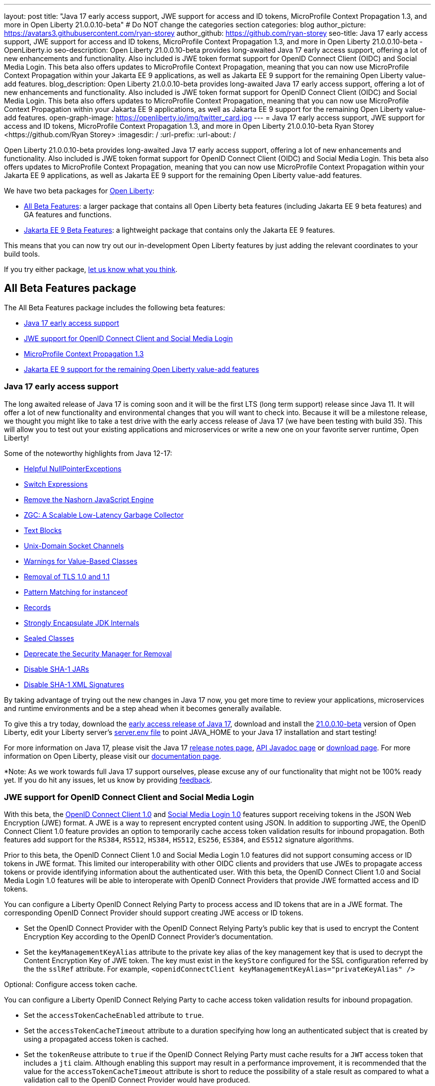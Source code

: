 ---
layout: post
title: "Java 17 early access support, JWE support for access and ID tokens, MicroProfile Context Propagation 1.3, and more in Open Liberty 21.0.0.10-beta"
# Do NOT change the categories section
categories: blog
author_picture: https://avatars3.githubusercontent.com/ryan-storey
author_github: https://github.com/ryan-storey
seo-title: Java 17 early access support, JWE support for access and ID tokens, MicroProfile Context Propagation 1.3, and more in Open Liberty 21.0.0.10-beta - OpenLiberty.io
seo-description: Open Liberty 21.0.0.10-beta provides long-awaited Java 17 early access support, offering a lot of new enhancements and functionality. Also included is JWE token format support for OpenID Connect Client (OIDC) and Social Media Login. This beta also offers updates to MicroProfile Context Propagation, meaning that you can now use MicroProfile Context Propagation within your Jakarta EE 9 applications, as well as Jakarta EE 9 support for the remaining Open Liberty value-add features.
blog_description: Open Liberty 21.0.0.10-beta provides long-awaited Java 17 early access support, offering a lot of new enhancements and functionality. Also included is JWE token format support for OpenID Connect Client (OIDC) and Social Media Login. This beta also offers updates to MicroProfile Context Propagation, meaning that you can now use MicroProfile Context Propagation within your Jakarta EE 9 applications, as well as Jakarta EE 9 support for the remaining Open Liberty value-add features.
open-graph-image: https://openliberty.io/img/twitter_card.jpg
---
= Java 17 early access support, JWE support for access and ID tokens, MicroProfile Context Propagation 1.3, and more in Open Liberty 21.0.0.10-beta
Ryan Storey <https://github.com/Ryan Storey>
:imagesdir: /
:url-prefix:
:url-about: /
//Blank line here is necessary before starting the body of the post.

Open Liberty 21.0.0.10-beta provides long-awaited Java 17 early access support, offering a lot of new enhancements and functionality. Also included is JWE token format support for OpenID Connect Client (OIDC) and Social Media Login. This beta also offers updates to MicroProfile Context Propagation, meaning that you can now use MicroProfile Context Propagation within your Jakarta EE 9 applications, as well as Jakarta EE 9 support for the remaining Open Liberty value-add features.

We have two beta packages for link:{url-about}[Open Liberty]:

* <<allbeta, All Beta Features>>: a larger package that contains all Open Liberty beta features (including Jakarta EE 9 beta features) and GA features and functions.
* <<jakarta, Jakarta EE 9 Beta Features>>: a lightweight package that contains only the Jakarta EE 9 features.

This means that you can now try out our in-development Open Liberty features by just adding the relevant coordinates to your build tools.

If you try either package, <<feedback, let us know what you think>>.
[#allbeta]
== All Beta Features package

The All Beta Features package includes the following beta features:

* <<java17, Java 17 early access support>>
* <<jwe, JWE support for OpenID Connect Client and Social Media Login>>
* <<mp_cp, MicroProfile Context Propagation 1.3>>
* <<value_add, Jakarta EE 9 support for the remaining Open Liberty value-add features>>

[#java17]
=== Java 17 early access support

The long awaited release of Java 17 is coming soon and it will be the first LTS (long term support) release since Java 11. It will offer a lot of new functionality and environmental changes that you will want to check into. Because it will be a milestone release, we thought you might like to take a test drive with the early access release of Java 17 (we have been testing with build 35). This will allow you to test out your existing applications and microservices or write a new one on your favorite server runtime, Open Liberty!

Some of the noteworthy highlights from Java 12-17:

* link:https://openjdk.java.net/jeps/358[Helpful NullPointerExceptions]
* link:https://openjdk.java.net/jeps/361[Switch Expressions]
* link:https://openjdk.java.net/jeps/372[Remove the Nashorn JavaScript Engine]
* link:https://openjdk.java.net/jeps/377[ZGC: A Scalable Low-Latency Garbage Collector]
* link:https://openjdk.java.net/jeps/378[Text Blocks]
* link:https://openjdk.java.net/jeps/380[Unix-Domain Socket Channels]
* link:https://openjdk.java.net/jeps/390[Warnings for Value-Based Classes]
* link:https://jdk.java.net/16/release-notes#JDK-8202343[Removal of TLS 1.0 and 1.1]
* link:https://openjdk.java.net/jeps/394[Pattern Matching for instanceof]
* link:https://openjdk.java.net/jeps/395[Records]
* link:https://openjdk.java.net/jeps/403[Strongly Encapsulate JDK Internals]
* link:https://openjdk.java.net/jeps/409[Sealed Classes]
* link:https://openjdk.java.net/jeps/411[Deprecate the Security Manager for Removal]
* link:https://bugs.openjdk.java.net/browse/JDK-8196415[Disable SHA-1 JARs]
* link:https://bugs.openjdk.java.net/browse/JDK-8259709[Disable SHA-1 XML Signatures]

By taking advantage of trying out the new changes in Java 17 now, you get more time to review your applications, microservices and runtime environments and be a step ahead when it becomes generally available.

To give this a try today, download the link:https://jdk.java.net/17/[early access release of Java 17], download and install the link:{url-prefix}/downloads/#runtime_betas[21.0.0.10-beta] version of Open Liberty, edit your Liberty server's link:{url-prefix}/docs/latest/reference/config/server-configuration-overview.html#server-env[server.env file] to point JAVA_HOME to your Java 17 installation and start testing!

For more information on Java 17, please visit the Java 17 link:https://jdk.java.net/17/release-notes[release notes page], link:https://download.java.net/java/early_access/jdk17/docs/api/[API Javadoc page] or link:https://jdk.java.net/17/[download page].
For more information on Open Liberty, please visit our link:{url-prefix}/docs/latest/overview.html[documentation page].

*Note: As we work towards full Java 17 support ourselves, please excuse any of our functionality that might not be 100% ready yet. If you do hit any issues, let us know by providing <<feedback, feedback>>.

[#jwe]
=== JWE support for OpenID Connect Client and Social Media Login

With this beta, the link:{url-prefix}/docs/latest/reference/feature/openidConnectClient-1.0.html[OpenID Connect Client 1.0] and link:{url-prefix}/docs/latest/reference/feature/socialLogin-1.0.html[Social Media Login 1.0] features support receiving tokens in the JSON Web Encryption (JWE) format. A JWE is a way to represent encrypted content using JSON. In addition to supporting JWE, the OpenID Connect Client 1.0 feature provides an option to temporarily cache access token validation results for inbound propagation. Both features add support for the `RS384`, `RS512`, `HS384`, `HS512`, `ES256`, `ES384`, and `ES512` signature algorithms.

Prior to this beta, the OpenID Connect Client 1.0 and Social Media Login 1.0 features did not support consuming access or ID tokens in JWE format. This limited our interoperability with other OIDC clients and providers that use JWEs to propagate access tokens or provide identifying information about the authenticated user. With this beta, the OpenID Connect Client 1.0 and Social Media Login 1.0 features will be able to interoperate with OpenID Connect Providers that provide JWE formatted access and ID tokens.

You can configure a Liberty OpenID Connect Relying Party to process access and ID tokens that are in a JWE format. The corresponding OpenID Connect Provider should support creating JWE access or ID tokens.

* Set the OpenID Connect Provider with the OpenID Connect Relying Party's public key that is used to encrypt the Content Encryption Key according to the OpenID Connect Provider's documentation.
* Set the `keyManagementKeyAlias` attribute to the private key alias of the key management key that is used to decrypt the Content Encryption Key of JWE token. The key must exist in the `keyStore` configured for the SSL configuration referred by the the `sslRef` attribute. For example, `<openidConnectClient keyManagementKeyAlias="privateKeyAlias" />`

Optional: Configure access token cache.

You can configure a Liberty OpenID Connect Relying Party to cache access token validation results for inbound propagation.

* Set the `accessTokenCacheEnabled` attribute to `true`.
* Set the `accessTokenCacheTimeout` attribute to a duration specifying how long an authenticated subject that is created by using a propagated access token is cached.
* Set the `tokenReuse` attribute to `true` if the OpenID Connect Relying Party must cache results for a `JWT` access token that includes a `jti` claim.
Although enabling this support may result in a performance improvement, it is recommended that the value for the `accessTokenCacheTimeout` attribute is short to reduce the possibility of a stale result as compared to what a validation call to the OpenID Connect Provider would have produced.

You can also configure Liberty OIDC Social Login to process ID tokens that are in a JWE format. The corresponding OpenID Connect Provider should support creating JWE ID tokens.

* Set the OpenID Connect Provider with the OIDC Social Login's public key that is used to encrypt the Content Encryption Key according to the OpenID Connect Provider's documentation.
* Set the `keyManagementKeyAlias` attribute to the private key alias of the key management key that is used to decrypt the Content Encryption Key of JWE token. The key must exist in the `keyStore` configured for the SSL configuration referred by the the `sslRef` attribute. For example, `<oidcLogin keyManagementKeyAlias="privateKeyAlias" />`

The signatureAlgorithm attributes of both elements now support the `RS384`, `RS512`, `HS384`, `HS512`, `ES256`, `ES384`, and `ES512` signature algorithms.

`<openidConnectClient signatureAlgorithm="RS384"/>`
`<oidcLogin signatureAlgorithm="RS384"/>`

For more information about OpenID Connect Client refer to the link:https://openid.net/specs/openid-connect-core-1_0.html[OpenID Connect Client specification].

[#mp_cp]
=== MicroProfile Context Propagation 1.3

MicroProfile Context Propagation 1.3 Release Candidate 1 adds support for Jakarta EE 9 packages (`jakarta.*`) and eventual alignment with the MicroProfile 5.0 platform.
With the 1.3 RC1 release, you can now use MicroProfile Context Propagation within your Jakarta EE 9 applications.

To enable the new beta features in your app, add them to your `server.xml`:

[source, xml]
----
<server>
  <featureManager>
    <feature>cdi-3.0</feature>
    <feature>jndi-1.0</feature>
    <feature>mpContextPropagation-1.3</feature>  
    <feature>servlet-5.0</feature>
  </featureManager>
</server>
----

If you're using link:{url-prefix}/guides/maven-intro.html[Maven], here are the coordinates:

[source, xml]
----
<dependency>
    <groupId>org.eclipse.microprofile.context-propagation</groupId>
    <artifactId>microprofile-context-propagation-api</artifactId>
    <version>1.3-RC1</version>
</dependency>
----

For more information on this MicroProfile Context Propagation update, refer to the link:https://download.eclipse.org/microprofile/microprofile-context-propagation-1.3-RC1/apidocs/[JavaDoc] and link:https://download.eclipse.org/microprofile/microprofile-context-propagation-1.3-RC1/microprofile-context-propagation-spec-1.3-RC1.html[specification].

[#value_add]
=== Jakarta EE 9 support for the remaining Open Liberty value-add features

In January of this year we published the link:{url-prefix}/blog/2021/01/26/ee9-messaging-security-21002-beta.html[Open Liberty 21.0.0.2-beta release] blog post which announced Open Liberty becoming the first vendor product to be Jakarta EE Web Profile 9.0 compatible, and since then we've continued to deliver more Jakarta EE 9 support.  This included 9.0 Full Platform support, 9.1 Web Profile and Full Platform support, and incremental support of Jakarta 9 for the Open Liberty value-add features. With the 21.0.0.10-beta release, we are proud to announce that we have now completed our journey by adding Jakarta EE 9 support for the remaining value-add features! The value-add features with Jakarta EE9 support that are added in this beta release are as follows:

* Admin Center (link:{url-prefix}/docs/latest/reference/feature/adminCenter-1.0.html[adminCenter-1.0])
* Batch Management (link:{url-prefix}/docs/latest/reference/feature/batchManagement-1.0.html[batchManagement-1.0])
* gRPC (link:{url-prefix}/docs/latest/reference/feature/grpc-1.0.html[grpc-1.0])
* gRPC Client (link:{url-prefix}/docs/latest/reference/feature/grpcClient-1.0.html[grpcClient-1.0])
* Web Response Cache (link:{url-prefix}/docs/latest/reference/feature/webCache-1.0.html[webCache-1.0])
* Web Services Atomic Transaction (link:{url-prefix}/docs/latest/reference/feature/wsAtomicTransaction-1.2.html[wsAtomicTransaction-1.2])
* Web Services Security (link:{url-prefix}/docs/latest/reference/feature/wsSecurity-1.1.html[wsSecurity-1.1])
* Web Services Security SAML (link:{url-prefix}/docs/latest/reference/feature/wsSecuritySaml-1.1.html[wsSecuritySaml-1.1])

Existing server configurations that use these value-add features will now work with Jakarta EE 9 features when migrating applications in those server configuration to use Jakarta EE9 technologies.  

Next on the horizon is MicroProfile 5.0, which will bring Jakarta EE 9 support to the various MicroProfile features.

=== Try it now 

To try out these features, just update your build tools to pull the Open Liberty All Beta Features package instead of the main release. The beta works with Java SE 15, Java SE 11, or Java SE 8.

If you're using link:{url-prefix}/guides/maven-intro.html[Maven], here are the coordinates:

[source,xml]
----
<dependency>
  <groupId>io.openliberty.beta</groupId>
  <artifactId>openliberty-runtime</artifactId>
  <version>20.0.0.10-beta</version>
  <type>pom</type>
</dependency>
----

Or for link:{url-prefix}/guides/gradle-intro.html[Gradle]:

[source,gradle]
----
dependencies {
    libertyRuntime group: 'io.openliberty.beta', name: 'openliberty-runtime', version: '[20.0.0.10-beta,)'
}
----

Or take a look at our link:{url-prefix}/downloads/#runtime_betas[Downloads page].

[#jakarta]
== Jakarta EE 9 Beta Features package

Open Liberty is the first vendor product to be Jakarta EE Web Profile 9.0 compatible since the link:{url-prefix}/blog/2021/01/26/ee9-messaging-security-21002-beta.html[21.0.0.2-beta release]. Open Liberty is also the first vendor product to be added to the link:https://jakarta.ee/compatibility/#tab-9[Jakarta EE Platform 9.0 compatability list], with the release of link:{url-prefix}/blog/2021/02/19/mpcontextpropagation-requesttiming-21003-beta.html[21.0.0.3-beta]. 
Open Liberty link:{url-prefix}/blog/2021/05/18/metrics-jee9-21006-beta.html[21.0.0.6-beta] further expanded on this compatability by including new Jakarta EE9 supporting features, and 21.0.0.10-beta offers the same compatability with Jakarta EE9 with performance enhancements. 

Enable the Jakarta EE 9 beta features in your app's `server.xml`. You can enable the individual features you want or you can just add the Jakarta EE 9 convenience feature to enable all of the Jakarta EE 9 beta features at once:

[source, xml]
----
  <featureManager>
    <feature>jakartaee-9.0</feature>
  </featureManager>
----

Or you can add the Web Profile convenience feature to enable all of the Jakarta EE 9 Web Profile beta features at once:

[source, xml]
----
  <featureManager>
    <feature>webProfile-9.0</feature>
  </featureManager>
----

=== Try it now

To try out these Jakarta EE 9 features on Open Liberty in a lightweight package, just update your build tools to pull the Open Liberty Jakarta EE 9 Beta Features package instead of the main release. The beta works with Java SE 15, Java SE 11, or Java SE 8.

If you're using link:{url-prefix}/guides/maven-intro.html[Maven], here are the coordinates:

[source,xml]
----
<dependency>
    <groupId>io.openliberty.beta</groupId>
    <artifactId>openliberty-jakartaee9</artifactId>
    <version>20.0.0.10-beta</version>
    <type>zip</type>
</dependency>
----

Or for link:{url-prefix}/guides/gradle-intro.html[Gradle]:

[source,gradle]
----
dependencies {
    libertyRuntime group: 'io.openliberty.beta', name: 'openliberty-jakartaee9', version: '[20.0.0.10-beta,)'
}
----

Or take a look at our link:{url-prefix}/downloads/#runtime_betas[Downloads page].


[#feedback]
== Your feedback is welcomed

Let us know what you think on link:https://groups.io/g/openliberty[our mailing list]. If you hit a problem, link:https://stackoverflow.com/questions/tagged/open-liberty[post a question on StackOverflow]. If you hit a bug, link:https://github.com/OpenLiberty/open-liberty/issues[please raise an issue].


